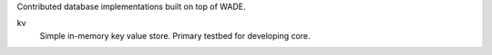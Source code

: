 Contributed database implementations built on top of WADE.

kv
  Simple in-memory key value store. Primary testbed for developing core.
